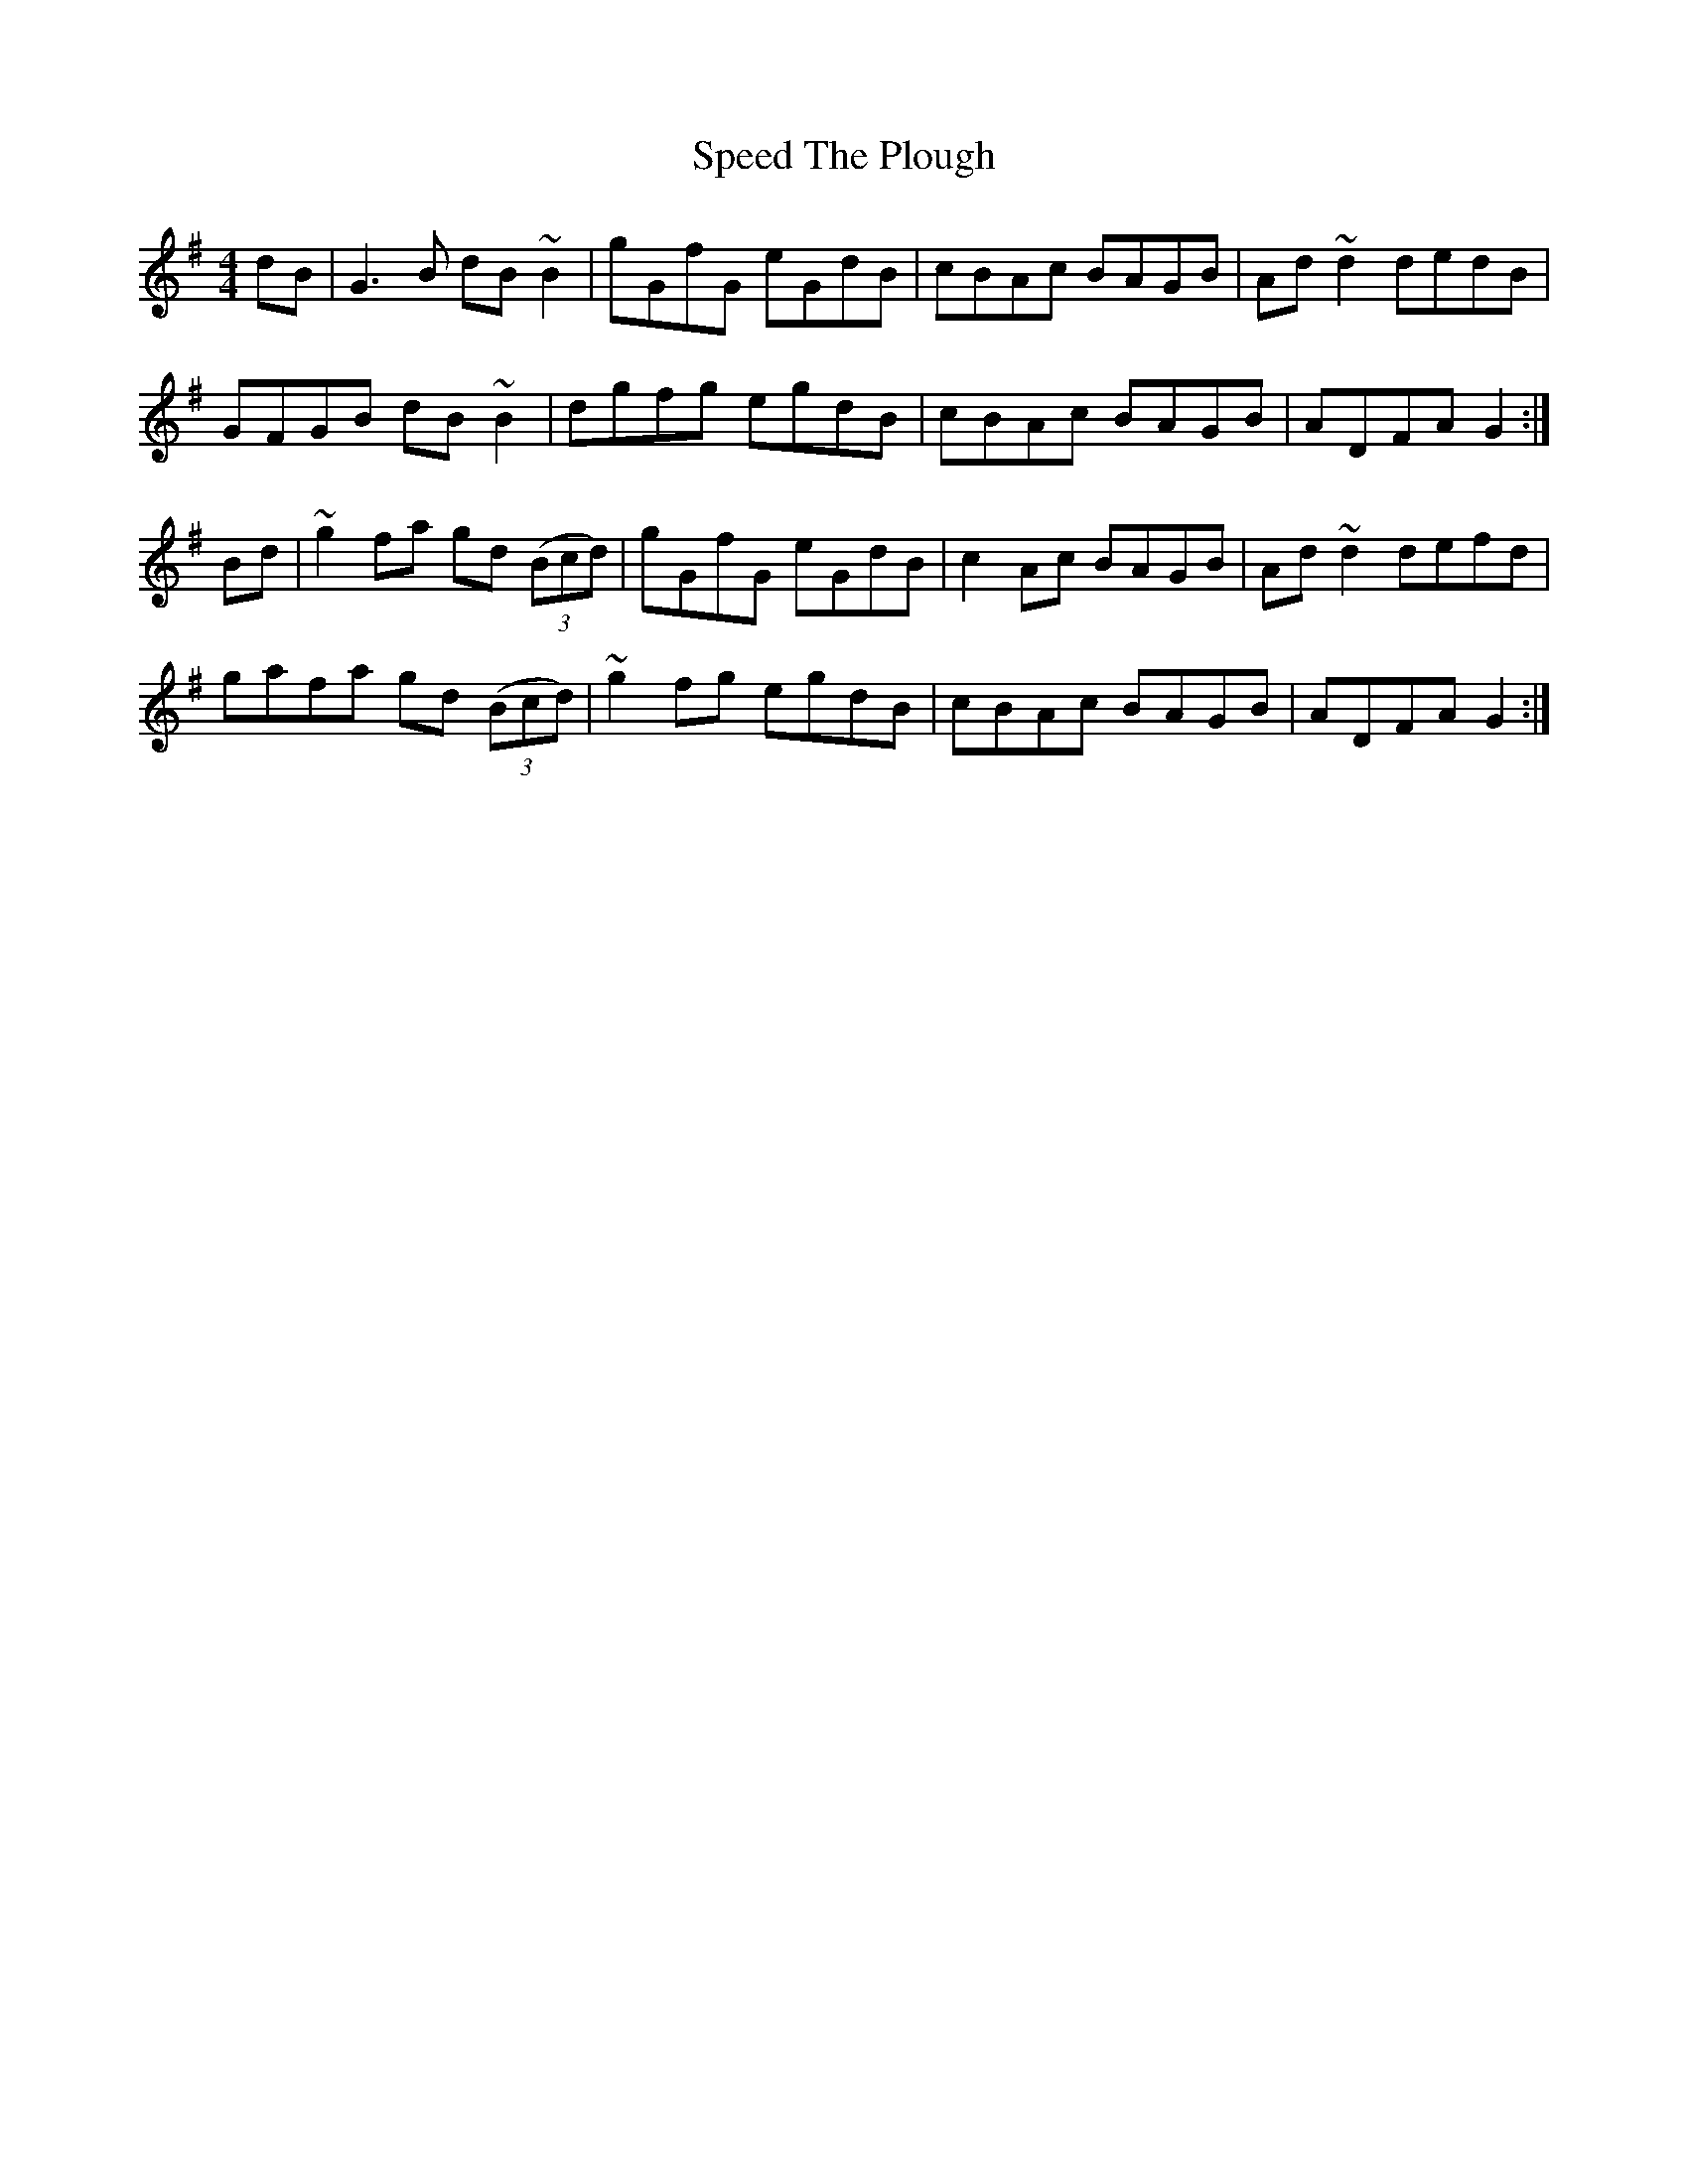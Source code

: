 X: 38005
T: Speed The Plough
R: reel
M: 4/4
K: Gmajor
dB|G3B dB~B2|gGfG eGdB|cBAc BAGB|Ad~d2 dedB|
GFGB dB~B2|dgfg egdB|cBAc BAGB|ADFA G2:|
Bd|~g2fa gd ((3Bcd)|gGfG eGdB|c2Ac BAGB|Ad~d2 defd|
gafa gd ((3Bcd)|~g2fg egdB|cBAc BAGB|ADFA G2:|

